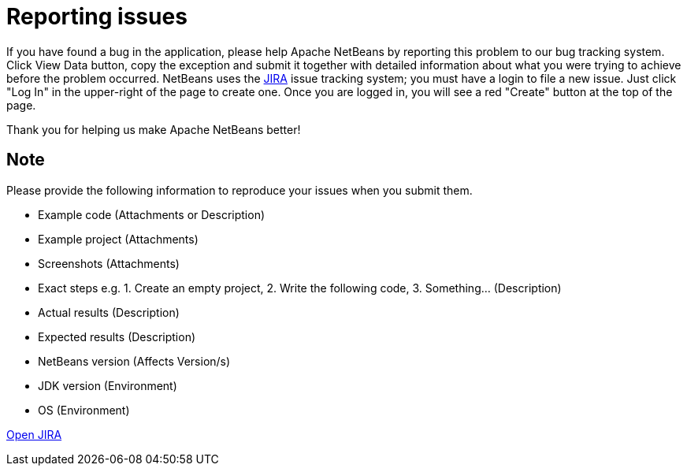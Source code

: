 ////
     Licensed to the Apache Software Foundation (ASF) under one
     or more contributor license agreements.  See the NOTICE file
     distributed with this work for additional information
     regarding copyright ownership.  The ASF licenses this file
     to you under the Apache License, Version 2.0 (the
     "License"); you may not use this file except in compliance
     with the License.  You may obtain a copy of the License at

       http://www.apache.org/licenses/LICENSE-2.0

     Unless required by applicable law or agreed to in writing,
     software distributed under the License is distributed on an
     "AS IS" BASIS, WITHOUT WARRANTIES OR CONDITIONS OF ANY
     KIND, either express or implied.  See the License for the
     specific language governing permissions and limitations
     under the License.
////
= Reporting issues
:jbake-type: page
:jbake-tags: community
:jbake-status: published
:keywords: Apache NetBeans JIRA issue report
:description: Apache NetBeans Reporting Issues

If you have found a bug in the application, please help Apache NetBeans by reporting this problem to our bug tracking system. Click View Data button, copy the exception and submit it together with detailed information about what you were trying to achieve before the problem occurred. NetBeans uses the link:https://issues.apache.org/jira/projects/NETBEANS/issues[JIRA] issue tracking system; you must have a login to file a new issue. Just click "Log In" in the upper-right of the page to create one. Once you are logged in, you will see a red "Create" button at the top of the page.

Thank you for helping us make Apache NetBeans better!

== Note

Please provide the following information to reproduce your issues when you submit them.

- Example code (Attachments or Description)
- Example project (Attachments)
- Screenshots (Attachments)
- Exact steps e.g. 1. Create an empty project, 2. Write the following code, 3. Something... (Description)
- Actual results (Description)
- Expected results (Description)
- NetBeans version (Affects Version/s)
- JDK version (Environment)
- OS (Environment)

link:https://issues.apache.org/jira/projects/NETBEANS/issues[Open JIRA, role="button success"]

